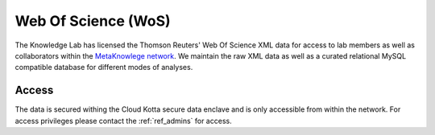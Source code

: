 Web Of Science (WoS)
====================

The Knowledge Lab has licensed the Thomson Reuters' Web Of Science XML data for access to lab members as well as collaborators within the `MetaKnowlege network <http://www.knowledgelab.org/people/researchers/>`_. We maintain the raw XML data as well as a curated relational MySQL compatible database for different modes of analyses.

Access
------

The data is secured withing the Cloud Kotta secure data enclave and is only accessible from within the network. For access privileges please contact the :ref:`ref_admins` for access.

